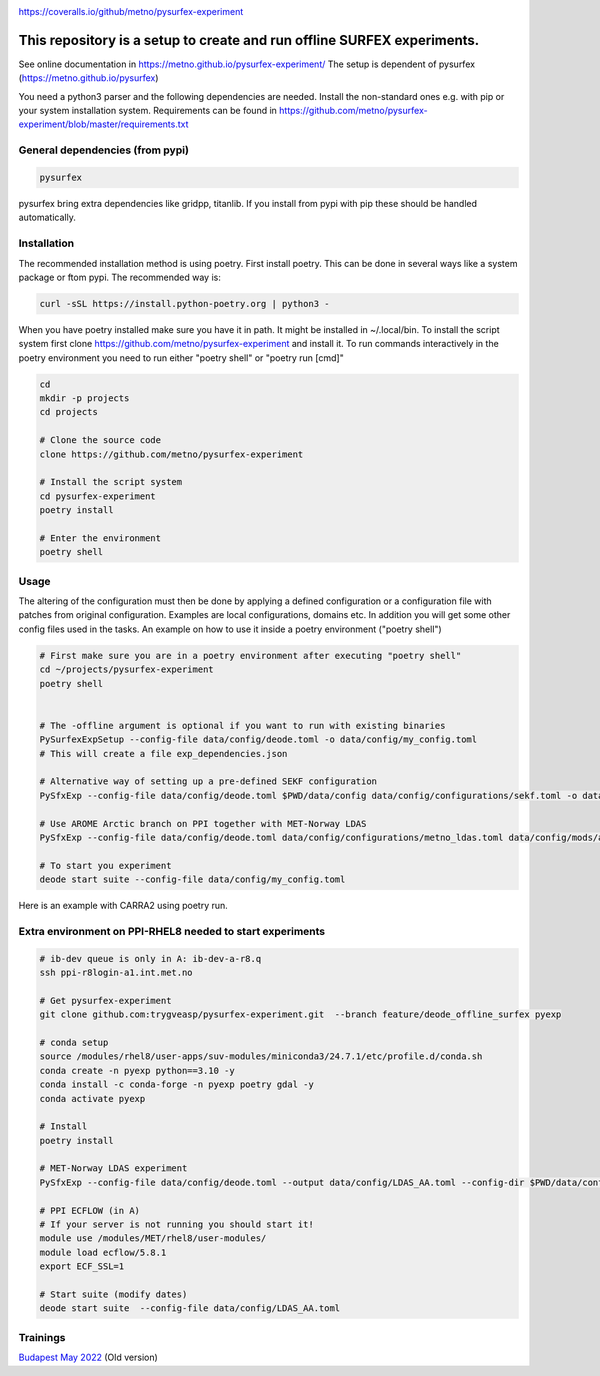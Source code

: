 .. _README:

.. image:: https://coveralls.io/repos/github/metno/pysurfex-experiment/badge.svg?branch=master

https://coveralls.io/github/metno/pysurfex-experiment


This repository is a setup to create and run offline SURFEX experiments.
=========================================================================

See online documentation in https://metno.github.io/pysurfex-experiment/
The setup is dependent of pysurfex (https://metno.github.io/pysurfex)

You need a python3 parser and the following dependencies are needed. Install the non-standard ones e.g. with pip or your system installation system. Requirements can be found in https://github.com/metno/pysurfex-experiment/blob/master/requirements.txt


General dependencies (from pypi)
---------------------------------

.. code-block:: bash

 pysurfex

pysurfex bring extra dependencies like gridpp, titanlib. If you install from pypi with pip these should be handled automatically.

Installation
-------------

The recommended installation method is using poetry. First install poetry. This can be done in several ways like a system package or ftom pypi. The recommended way is:

.. code-block:: bash

 curl -sSL https://install.python-poetry.org | python3 -


When you have poetry installed make sure you have it in path. It might be installed in ~/.local/bin.
To install the script system first clone https://github.com/metno/pysurfex-experiment and install it.
To run commands interactively in the poetry environment you need to run either "poetry shell" or "poetry run [cmd]"


.. code-block:: bash

 cd
 mkdir -p projects
 cd projects

 # Clone the source code
 clone https://github.com/metno/pysurfex-experiment

 # Install the script system
 cd pysurfex-experiment
 poetry install

 # Enter the environment
 poetry shell


Usage
---------------------------------------------

The altering of the configuration must then be done by applying a defined configuration or a configuration file with patches from original configuration. Examples are local configurations, domains etc.
In addition you will get some other config files used in the tasks. An example on how to use it inside a poetry environment ("poetry shell")

.. code-block:: bash

 # First make sure you are in a poetry environment after executing "poetry shell"
 cd ~/projects/pysurfex-experiment
 poetry shell

 
 # The -offline argument is optional if you want to run with existing binaries
 PySurfexExpSetup --config-file data/config/deode.toml -o data/config/my_config.toml
 # This will create a file exp_dependencies.json

 # Alternative way of setting up a pre-defined SEKF configuration
 PySfxExp --config-file data/config/deode.toml $PWD/data/config data/config/configurations/sekf.toml -o data/config/my_config.toml
 
 # Use AROME Arctic branch on PPI together with MET-Norway LDAS
 PySfxExp --config-file data/config/deode.toml data/config/configurations/metno_ldas.toml data/config/mods/arome_arctic_offline_ppi.toml -o data/config/my_config.toml

 # To start you experiment
 deode start suite --config-file data/config/my_config.toml



Here is an example with CARRA2 using poetry run.

.. code-block:: bash
 cd ~/projects/pysurfex-experiment

 # Create experiment in file data/config/CARRA2_MINI.toml
 PySfxExp --config-file data/config/deode.toml --output data/config/CARRA2_MINI.toml --case-name CARRA2-MINI $PWD/data/config data/config/configurations/carra2.toml --case-name CARRA2-MINI

 # Modify times in data/config/CARRA2_MINI.toml
 # Run experiment from config file data/config/CARRA2_MINI.toml
 poetry run deode start suite --config-file data/config/CARRA2_MINI.toml


Extra environment on PPI-RHEL8 needed to start experiments
---------------------------------------------------------------

.. code-block:: bash

 # ib-dev queue is only in A: ib-dev-a-r8.q
 ssh ppi-r8login-a1.int.met.no
 
 # Get pysurfex-experiment
 git clone github.com:trygveasp/pysurfex-experiment.git  --branch feature/deode_offline_surfex pyexp

 # conda setup
 source /modules/rhel8/user-apps/suv-modules/miniconda3/24.7.1/etc/profile.d/conda.sh
 conda create -n pyexp python==3.10 -y
 conda install -c conda-forge -n pyexp poetry gdal -y
 conda activate pyexp
 
 # Install
 poetry install
 
 # MET-Norway LDAS experiment
 PySfxExp --config-file data/config/deode.toml --output data/config/LDAS_AA.toml --config-dir $PWD/data/config data/config/configurations/metno_ldas.toml data/config/include/domains/MET_NORDIC_2_5.toml data/config/mods/arome_arctic_offline_ppi.toml --case-name LDAS_AA

 # PPI ECFLOW (in A)
 # If your server is not running you should start it!
 module use /modules/MET/rhel8/user-modules/
 module load ecflow/5.8.1
 export ECF_SSL=1

 # Start suite (modify dates)
 deode start suite  --config-file data/config/LDAS_AA.toml

Trainings
-----------------------

`Budapest May 2022 <https://github.com/metno/pysurfex-experiment/blob/master/trainings/budapest_may_2022.rst/>`_ (Old version)

